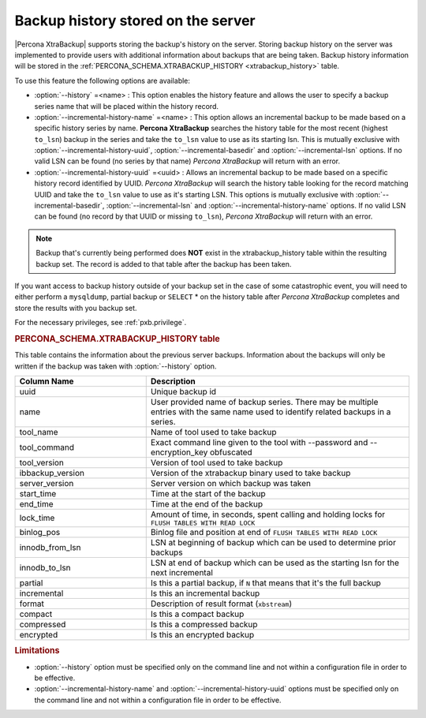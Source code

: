 .. _pxb.xtrabackup.history.storing:

================================================================================
Backup history stored on the server
================================================================================
 
|Percona XtraBackup| supports storing the backup's history on the server. Storing backup history on the server was implemented to provide users with additional information about
backups that are being taken. Backup history information will be stored in the
:ref:`PERCONA_SCHEMA.XTRABACKUP_HISTORY <xtrabackup_history>` table.

To use this feature the following options are available:

* :option:`--history` =<name> : This option enables the history
  feature and allows the user to specify a backup series name that will be
  placed within the history record.
* :option:`--incremental-history-name` =<name> : This option allows an
  incremental backup to be made based on a specific history series by
  name. **Percona XtraBackup** searches the history table for the most recent
  (highest ``to_lsn``) backup in the series and take the ``to_lsn`` value to use
  as its starting lsn. This is mutually exclusive with
  :option:`--incremental-history-uuid`, :option:`--incremental-basedir` and
  :option:`--incremental-lsn` options. If no valid LSN can be found
  (no series by that name) *Percona XtraBackup* will return with an error.
* :option:`--incremental-history-uuid` =<uuid> : Allows an incremental backup to
  be made based on a specific history record identified by UUID. *Percona XtraBackup*
  will search the history table looking for the record matching UUID and take
  the ``to_lsn`` value to use as it's starting LSN. This options is mutually
  exclusive with :option:`--incremental-basedir`, :option:`--incremental-lsn`
  and :option:`--incremental-history-name` options. If no valid LSN can be found
  (no record by that UUID or missing ``to_lsn``), *Percona XtraBackup* will return
  with an error.

.. note::

   Backup that's currently being performed does **NOT** exist in the
   xtrabackup_history table within the resulting backup set. The record is added to that table after the backup has been taken.

If you want access to backup history outside of your backup set in the case of
some catastrophic event, you will need to either perform a ``mysqldump``,
partial backup or ``SELECT`` * on the history table after *Percona XtraBackup*
completes and store the results with you backup set.

For the necessary privileges, see :ref:`pxb.privilege`.

.. _xtrabackup_history:

.. rubric:: PERCONA_SCHEMA.XTRABACKUP_HISTORY table


This table contains the information about the previous server
backups. Information about the backups will only be written if the backup was
taken with :option:`--history` option.

.. list-table::
   :header-rows: 1
   :widths: 20 40
  
   * - Column Name
     - Description
   * - uuid 
     - Unique backup id
   * - name
     - User provided name of backup series. There may be multiple entries with the same name used to identify related backups in a series.
   * - tool_name
     - Name of tool used to take backup
   * - tool_command
     - Exact command line given to the tool with --password and --encryption_key obfuscated 
   * - tool_version
     - Version of tool used to take backup
   * - ibbackup_version
     - Version of the xtrabackup binary used to take backup
   * - server_version
     - Server version on which backup was taken
   * - start_time
     - Time at the start of the backup
   * - end_time
     - Time at the end of the backup
   * - lock_time
     - Amount of time, in seconds, spent calling and holding locks for ``FLUSH TABLES WITH READ LOCK``
   * - binlog_pos
     - Binlog file and position at end of ``FLUSH TABLES WITH READ LOCK``
   * - innodb_from_lsn
     - LSN at beginning of backup which can be used to determine prior backups
   * - innodb_to_lsn
     - LSN at end of backup which can be used as the starting lsn for the next incremental
   * - partial
     - Is this a partial backup, if ``N`` that means that it's the full backup
   * - incremental
     - Is this an incremental backup
   * - format
     - Description of result format (``xbstream``)
   * - compact
     - Is this a compact backup
   * - compressed
     - Is this a compressed backup
   * - encrypted
     - Is this an encrypted backup
 
.. rubric:: Limitations

* :option:`--history` option must be specified only on the command
  line and not within a configuration file in order to be effective.
* :option:`--incremental-history-name` and :option:`--incremental-history-uuid`
  options must be specified only on the command line and not within
  a configuration file in order to be effective.
